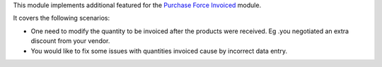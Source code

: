 This module implements additional featured for the `Purchase Force Invoiced <https://github.com/OCA/purchase-workflow/tree/16.0/purchase_force_invoiced>`_ module.

It covers the following scenarios:

* One need to modify the quantity to be invoiced after the products were received. Eg .you negotiated an extra discount from your vendor.
* You would like to fix some issues with quantities invoiced cause by incorrect data entry.